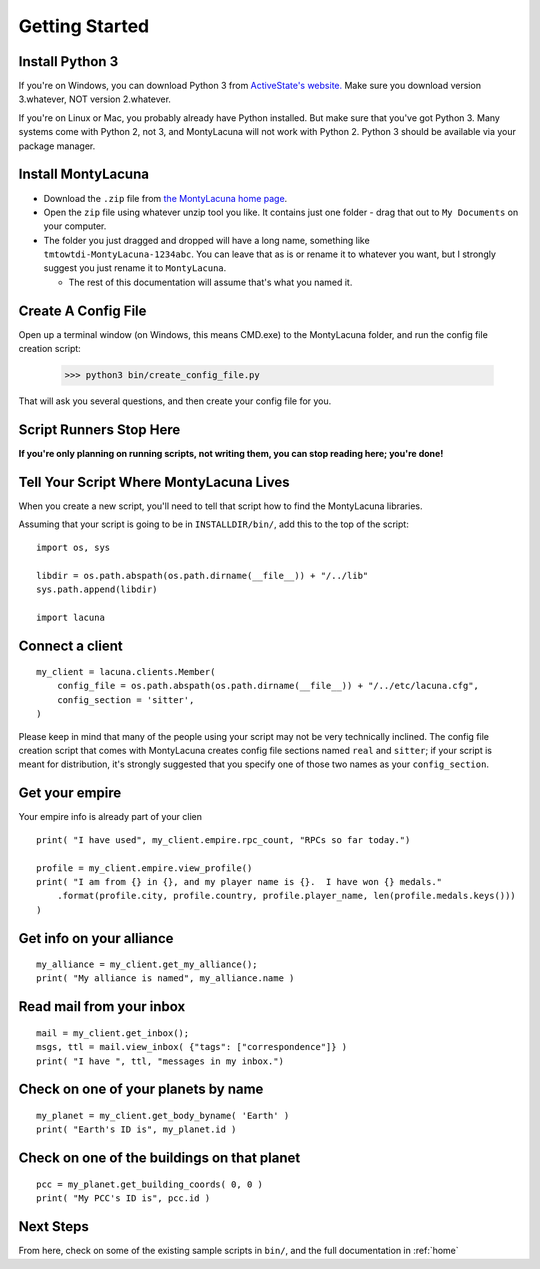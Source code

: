 
.. _getting_started:

Getting Started
===============

Install Python 3
----------------
If you're on Windows, you can download Python 3 from `ActiveState's website.  
<http://www.activestate.com/activepython/downloads>`_  Make sure you download 
version 3.whatever, NOT version 2.whatever.

If you're on Linux or Mac, you probably already have Python installed.  But 
make sure that you've got Python 3.  Many systems come with Python 2, not 3, 
and MontyLacuna will not work with Python 2.  Python 3 should be available via 
your package manager.

Install MontyLacuna
-------------------
- Download the ``.zip`` file from `the MontyLacuna home page 
  <http://tmtowtdi.github.io/MontyLacuna/>`_.

- Open the ``zip`` file using whatever unzip tool you like.  It contains just 
  one folder - drag that out to ``My Documents`` on your computer.

- The folder you just dragged and dropped will have a long name, something 
  like ``tmtowtdi-MontyLacuna-1234abc``.  You can leave that as is or rename 
  it to whatever you want, but I strongly suggest you just rename it to 
  ``MontyLacuna``.

  - The rest of this documentation will assume that's what you named it.

Create A Config File
--------------------
Open up a terminal window (on Windows, this means CMD.exe) to the MontyLacuna 
folder, and run the config file creation script:

    >>> python3 bin/create_config_file.py

That will ask you several questions, and then create your config file for you.

Script Runners Stop Here
------------------------
**If you're only planning on running scripts, not writing them, you can stop 
reading here; you're done!**

Tell Your Script Where MontyLacuna Lives
----------------------------------------
When you create a new script, you'll need to tell that script how to find the 
MontyLacuna libraries.

Assuming that your script is going to be in ``INSTALLDIR/bin/``, add this to 
the top of the script::

    import os, sys

    libdir = os.path.abspath(os.path.dirname(__file__)) + "/../lib"
    sys.path.append(libdir)

    import lacuna

Connect a client
----------------
::

    my_client = lacuna.clients.Member(
        config_file = os.path.abspath(os.path.dirname(__file__)) + "/../etc/lacuna.cfg",
        config_section = 'sitter',
    )

Please keep in mind that many of the people using your script may not be very 
technically inclined.  The config file creation script that comes with 
MontyLacuna creates config file sections named ``real`` and ``sitter``; if 
your script is meant for distribution, it's strongly suggested that you 
specify one of those two names as your ``config_section``.

Get your empire
---------------
Your empire info is already part of your clien ::

    print( "I have used", my_client.empire.rpc_count, "RPCs so far today.")

    profile = my_client.empire.view_profile()
    print( "I am from {} in {}, and my player name is {}.  I have won {} medals."
        .format(profile.city, profile.country, profile.player_name, len(profile.medals.keys()))
    )

Get info on your alliance
-------------------------
::

    my_alliance = my_client.get_my_alliance();
    print( "My alliance is named", my_alliance.name )

Read mail from your inbox
-------------------------
::

    mail = my_client.get_inbox();
    msgs, ttl = mail.view_inbox( {"tags": ["correspondence"]} )
    print( "I have ", ttl, "messages in my inbox.")

Check on one of your planets by name
------------------------------------
::

    my_planet = my_client.get_body_byname( 'Earth' )
    print( "Earth's ID is", my_planet.id )

Check on one of the buildings on that planet
--------------------------------------------
::

    pcc = my_planet.get_building_coords( 0, 0 )
    print( "My PCC's ID is", pcc.id )
    
Next Steps
----------
From here, check on some of the existing sample scripts in ``bin/``, and the 
full documentation in :ref:`home`
